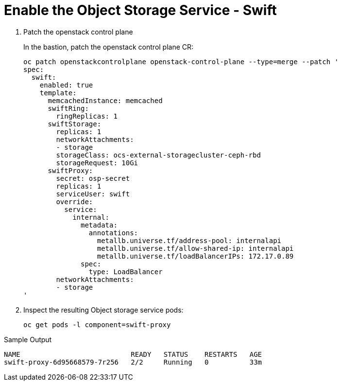 # Enable the Object Storage Service - Swift

. Patch the openstack control plane
+
In the bastion, patch the openstack control plane CR:
+
[source,bash,role=execute]
----
oc patch openstackcontrolplane openstack-control-plane --type=merge --patch '
spec:
  swift:
    enabled: true
    template:
      memcachedInstance: memcached
      swiftRing:
        ringReplicas: 1
      swiftStorage:
        replicas: 1
        networkAttachments:
        - storage
        storageClass: ocs-external-storagecluster-ceph-rbd
        storageRequest: 10Gi
      swiftProxy:
        secret: osp-secret
        replicas: 1
        serviceUser: swift
        override:
          service:
            internal:
              metadata:
                annotations:
                  metallb.universe.tf/address-pool: internalapi
                  metallb.universe.tf/allow-shared-ip: internalapi
                  metallb.universe.tf/loadBalancerIPs: 172.17.0.89
              spec:
                type: LoadBalancer
        networkAttachments:
        - storage
'
----

. Inspect the resulting Object storage service pods:
+
[source,bash,role=execute]
----
oc get pods -l component=swift-proxy
----

.Sample Output
----
NAME                           READY   STATUS    RESTARTS   AGE
swift-proxy-6d95668579-7r256   2/2     Running   0          33m
----